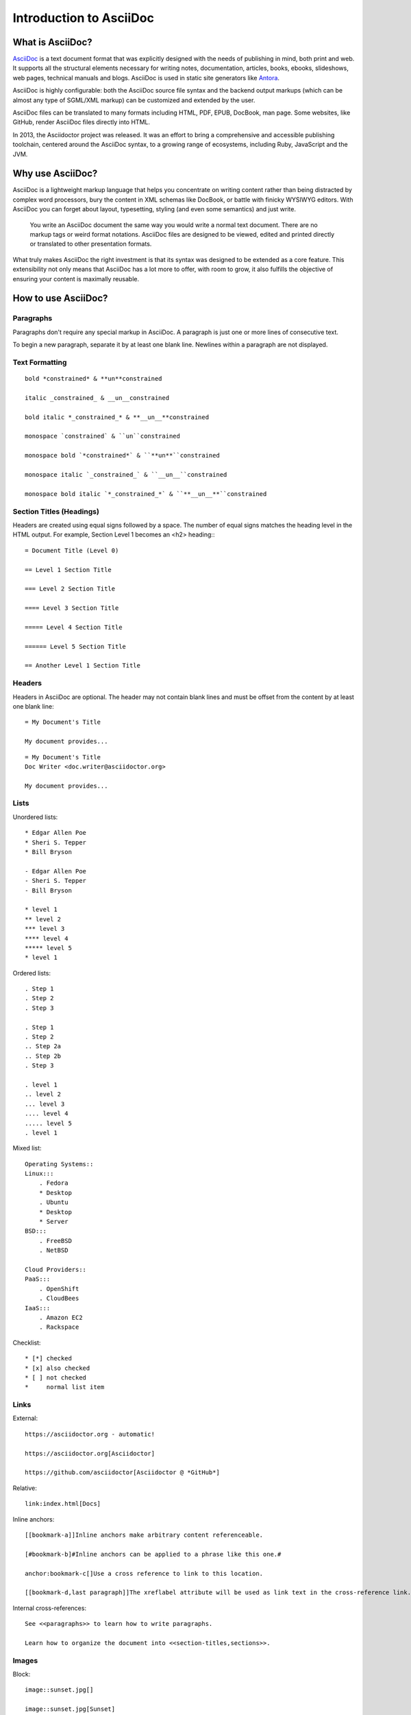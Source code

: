 Introduction to AsciiDoc
========================

What is AsciiDoc?
-----------------

`AsciiDoc <https://asciidoc.org>`_ is a text document format that was explicitly designed with the needs of publishing in mind, both print and web. It supports all the structural elements necessary for writing notes, documentation, articles, books, ebooks, slideshows, web pages, technical manuals and blogs. AsciiDoc is used in static site generators like `Antora <https://antora.org>`_.

AsciiDoc is highly configurable: both the AsciiDoc source file syntax and the backend output markups (which can be almost any type of SGML/XML markup) can be customized and extended by the user.

AsciiDoc files can be translated to many formats including HTML, PDF, EPUB, DocBook, man page. Some websites, like GitHub, render AsciiDoc files directly into HTML.

In 2013, the Asciidoctor project was released. It was an effort to bring a comprehensive and accessible publishing toolchain, centered around the AsciiDoc syntax, to a growing range of ecosystems, including Ruby, JavaScript and the JVM.

Why use AsciiDoc?
-----------------

AsciiDoc is a lightweight markup language that helps you concentrate on writing content rather than being distracted by complex word processors, bury the content in XML schemas like DocBook, or battle with finicky WYSIWYG editors. With AsciiDoc you can forget about layout, typesetting, styling (and even some semantics) and just write.

    You write an AsciiDoc document the same way you would write a normal text document. There are no markup tags or weird format notations. AsciiDoc files are designed to be viewed, edited and printed directly or translated to other presentation formats.

What truly makes AsciiDoc the right investment is that its syntax was designed to be extended as a core feature. This extensibility not only means that AsciiDoc has a lot more to offer, with room to grow, it also fulfills the objective of ensuring your content is maximally reusable.

How to use AsciiDoc?
--------------------

Paragraphs
~~~~~~~~~~

Paragraphs don't require any special markup in AsciiDoc. A paragraph is just one or more lines of consecutive text.

To begin a new paragraph, separate it by at least one blank line. Newlines within a paragraph are not displayed.

Text Formatting
~~~~~~~~~~~~~~~

::

    bold *constrained* & **un**constrained
    
    italic _constrained_ & __un__constrained
    
    bold italic *_constrained_* & **__un__**constrained
    
    monospace `constrained` & ``un``constrained
    
    monospace bold `*constrained*` & ``**un**``constrained
    
    monospace italic `_constrained_` & ``__un__``constrained
    
    monospace bold italic `*_constrained_*` & ``**__un__**``constrained

Section Titles (Headings)
~~~~~~~~~~~~~~~~~~~~~~~~~

Headers are created using equal signs followed by a space. The number of equal signs matches the heading level in the HTML output. For example, Section Level 1 becomes an <h2> heading:::

    = Document Title (Level 0)

    == Level 1 Section Title

    === Level 2 Section Title

    ==== Level 3 Section Title

    ===== Level 4 Section Title

    ====== Level 5 Section Title

    == Another Level 1 Section Title

Headers
~~~~~~~

Headers in AsciiDoc are optional.
The header may not contain blank lines and must be offset from the content by at least one blank line::

    = My Document's Title

    My document provides...

::

    = My Document's Title
    Doc Writer <doc.writer@asciidoctor.org>

    My document provides...

Lists
~~~~~

Unordered lists::

    * Edgar Allen Poe
    * Sheri S. Tepper
    * Bill Bryson

    - Edgar Allen Poe
    - Sheri S. Tepper
    - Bill Bryson

    * level 1
    ** level 2
    *** level 3
    **** level 4
    ***** level 5
    * level 1

Ordered lists::

    . Step 1
    . Step 2
    . Step 3

    . Step 1
    . Step 2
    .. Step 2a
    .. Step 2b
    . Step 3

    . level 1
    .. level 2
    ... level 3
    .... level 4
    ..... level 5
    . level 1

Mixed list::

    Operating Systems::
    Linux:::
        . Fedora
        * Desktop
        . Ubuntu
        * Desktop
        * Server
    BSD:::
        . FreeBSD
        . NetBSD

    Cloud Providers::
    PaaS:::
        . OpenShift
        . CloudBees
    IaaS:::
        . Amazon EC2
        . Rackspace

Checklist::

    * [*] checked
    * [x] also checked
    * [ ] not checked
    *     normal list item

Links
~~~~~

External::

    https://asciidoctor.org - automatic!

    https://asciidoctor.org[Asciidoctor]

    https://github.com/asciidoctor[Asciidoctor @ *GitHub*]

Relative::

    link:index.html[Docs]

Inline anchors::

    [[bookmark-a]]Inline anchors make arbitrary content referenceable.

    [#bookmark-b]#Inline anchors can be applied to a phrase like this one.#

    anchor:bookmark-c[]Use a cross reference to link to this location.

    [[bookmark-d,last paragraph]]The xreflabel attribute will be used as link text in the cross-reference link.

Internal cross-references::

    See <<paragraphs>> to learn how to write paragraphs.

    Learn how to organize the document into <<section-titles,sections>>.

Images
~~~~~~

Block::

    image::sunset.jpg[]

    image::sunset.jpg[Sunset]

    .A mountain sunset
    [#img-sunset]
    [caption="Figure 1: ",link=https://www.flickr.com/photos/javh/5448336655]
    image::sunset.jpg[Sunset,300,200]

Inline::

    Click image:icons/play.png[Play, title="Play"] to get the party started.

    Click image:icons/pause.png[title="Pause"] when you need a break.

    image:sunset.jpg[Sunset,150,150,role="right"] What a beautiful sunset!

Source Code
~~~~~~~~~~~

Code block with title and syntax highlighting::

    .app.rb
    [source,ruby]
    ----
    require 'sinatra'

    get '/hi' do
    "Hello World!"
    end
    ----

Code block with callouts::

    [source,ruby]
    ----
    require 'sinatra' // <1>

    get '/hi' do // <2>
    "Hello World!" // <3>
    end
    ----
    <1> Library import
    <2> URL mapping
    <3> HTTP response body


Tables
~~~~~~

Table with a title, three columns, a header, and two rows of content::

    .Table Title
    |===
    |Name of Column 1 |Name of Column 2 |Name of Column 3 

    |Cell in column 1, row 1
    |Cell in column 2, row 1
    |Cell in column 3, row 1

    |Cell in column 1, row 2
    |Cell in column 2, row 2
    |Cell in column 3, row 2
    |===

Admonitions
~~~~~~~~~~~

AsciiDoc provides five admonition style labels out-of-the-box::

    NOTE: Please note that...

    TIP: Pro tip...

    IMPORTANT: Don't forget...

    WARNING: Watch out for...

    CAUTION: Ensure that...

Admonitions can also encapsulate any block content::

    [IMPORTANT] 
    .Feeding the Werewolves
    ==== 
    While werewolves are hardy community members, keep in mind the following dietary concerns:

    . They are allergic to cinnamon.
    . More than two glasses of orange juice in 24 hours makes them howl in harmony with alarms and sirens.
    . Celery makes them sad.
    ====

Table of Contents
~~~~~~~~~~~~~~~~~

Document with ToC::

    = AsciiDoc Writer's Guide
    Doc Writer <doc.writer@asciidoctor.org>
    v1.0, 2019-08-01
    :toc:

Document with ToC positioned on the right::

    = AsciiDoc Writer's Guide
    Doc Writer <doc.writer@asciidoctor.org>
    v1.0, 2014-08-01
    :toc: right

Include Files
~~~~~~~~~~~~~

::

    = Reference Documentation
    Lead Developer

    This is documentation for project X.

    include::basics.adoc[]

    include::installation.adoc[]

    include::example.adoc[]

    include::https://raw.githubusercontent.com/asciidoctor/asciidoctor/master/README.adoc[]


Resources
---------
* `AsciiDoc <https://asciidoc.org>`_ 
* `AsciiDoc Cheatsheet <https://powerman.name/doc/asciidoc>`_
* `Asciidoctor <https://asciidoctor.org>`_
* `AsciiDoctor Syntax Quick Reference <https://asciidoctor.org/docs/asciidoc-syntax-quick-reference/>`_
